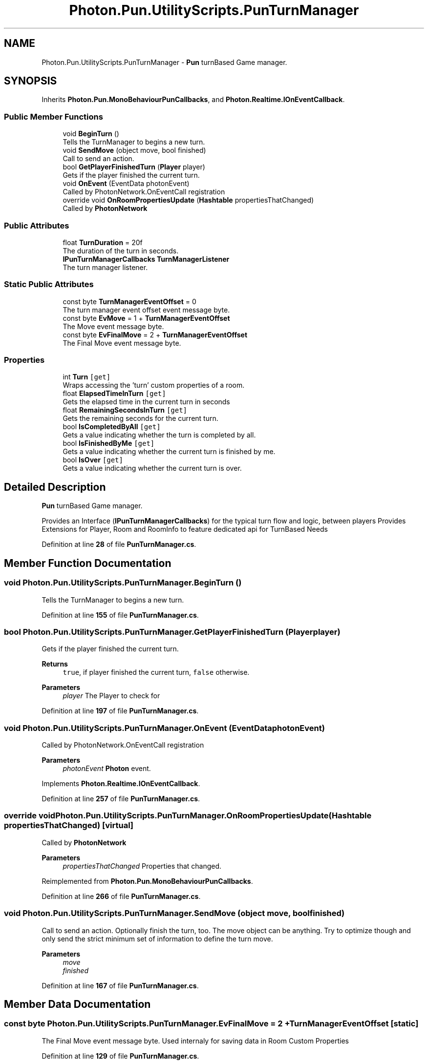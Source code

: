 .TH "Photon.Pun.UtilityScripts.PunTurnManager" 3 "Mon Apr 18 2022" "Purrpatrator User manual" \" -*- nroff -*-
.ad l
.nh
.SH NAME
Photon.Pun.UtilityScripts.PunTurnManager \- \fBPun\fP turnBased Game manager\&.  

.SH SYNOPSIS
.br
.PP
.PP
Inherits \fBPhoton\&.Pun\&.MonoBehaviourPunCallbacks\fP, and \fBPhoton\&.Realtime\&.IOnEventCallback\fP\&.
.SS "Public Member Functions"

.in +1c
.ti -1c
.RI "void \fBBeginTurn\fP ()"
.br
.RI "Tells the TurnManager to begins a new turn\&. "
.ti -1c
.RI "void \fBSendMove\fP (object move, bool finished)"
.br
.RI "Call to send an action\&. "
.ti -1c
.RI "bool \fBGetPlayerFinishedTurn\fP (\fBPlayer\fP player)"
.br
.RI "Gets if the player finished the current turn\&. "
.ti -1c
.RI "void \fBOnEvent\fP (EventData photonEvent)"
.br
.RI "Called by PhotonNetwork\&.OnEventCall registration "
.ti -1c
.RI "override void \fBOnRoomPropertiesUpdate\fP (\fBHashtable\fP propertiesThatChanged)"
.br
.RI "Called by \fBPhotonNetwork\fP "
.in -1c
.SS "Public Attributes"

.in +1c
.ti -1c
.RI "float \fBTurnDuration\fP = 20f"
.br
.RI "The duration of the turn in seconds\&. "
.ti -1c
.RI "\fBIPunTurnManagerCallbacks\fP \fBTurnManagerListener\fP"
.br
.RI "The turn manager listener\&. "
.in -1c
.SS "Static Public Attributes"

.in +1c
.ti -1c
.RI "const byte \fBTurnManagerEventOffset\fP = 0"
.br
.RI "The turn manager event offset event message byte\&. "
.ti -1c
.RI "const byte \fBEvMove\fP = 1 + \fBTurnManagerEventOffset\fP"
.br
.RI "The Move event message byte\&. "
.ti -1c
.RI "const byte \fBEvFinalMove\fP = 2 + \fBTurnManagerEventOffset\fP"
.br
.RI "The Final Move event message byte\&. "
.in -1c
.SS "Properties"

.in +1c
.ti -1c
.RI "int \fBTurn\fP\fC [get]\fP"
.br
.RI "Wraps accessing the 'turn' custom properties of a room\&. "
.ti -1c
.RI "float \fBElapsedTimeInTurn\fP\fC [get]\fP"
.br
.RI "Gets the elapsed time in the current turn in seconds "
.ti -1c
.RI "float \fBRemainingSecondsInTurn\fP\fC [get]\fP"
.br
.RI "Gets the remaining seconds for the current turn\&. "
.ti -1c
.RI "bool \fBIsCompletedByAll\fP\fC [get]\fP"
.br
.RI "Gets a value indicating whether the turn is completed by all\&. "
.ti -1c
.RI "bool \fBIsFinishedByMe\fP\fC [get]\fP"
.br
.RI "Gets a value indicating whether the current turn is finished by me\&. "
.ti -1c
.RI "bool \fBIsOver\fP\fC [get]\fP"
.br
.RI "Gets a value indicating whether the current turn is over\&. "
.in -1c
.SH "Detailed Description"
.PP 
\fBPun\fP turnBased Game manager\&. 

Provides an Interface (\fBIPunTurnManagerCallbacks\fP) for the typical turn flow and logic, between players Provides Extensions for Player, Room and RoomInfo to feature dedicated api for TurnBased Needs 
.PP
Definition at line \fB28\fP of file \fBPunTurnManager\&.cs\fP\&.
.SH "Member Function Documentation"
.PP 
.SS "void Photon\&.Pun\&.UtilityScripts\&.PunTurnManager\&.BeginTurn ()"

.PP
Tells the TurnManager to begins a new turn\&. 
.PP
Definition at line \fB155\fP of file \fBPunTurnManager\&.cs\fP\&.
.SS "bool Photon\&.Pun\&.UtilityScripts\&.PunTurnManager\&.GetPlayerFinishedTurn (\fBPlayer\fP player)"

.PP
Gets if the player finished the current turn\&. 
.PP
\fBReturns\fP
.RS 4
\fCtrue\fP, if player finished the current turn, \fCfalse\fP otherwise\&.
.RE
.PP
\fBParameters\fP
.RS 4
\fIplayer\fP The Player to check for
.RE
.PP

.PP
Definition at line \fB197\fP of file \fBPunTurnManager\&.cs\fP\&.
.SS "void Photon\&.Pun\&.UtilityScripts\&.PunTurnManager\&.OnEvent (EventData photonEvent)"

.PP
Called by PhotonNetwork\&.OnEventCall registration 
.PP
\fBParameters\fP
.RS 4
\fIphotonEvent\fP \fBPhoton\fP event\&.
.RE
.PP

.PP
Implements \fBPhoton\&.Realtime\&.IOnEventCallback\fP\&.
.PP
Definition at line \fB257\fP of file \fBPunTurnManager\&.cs\fP\&.
.SS "override void Photon\&.Pun\&.UtilityScripts\&.PunTurnManager\&.OnRoomPropertiesUpdate (\fBHashtable\fP propertiesThatChanged)\fC [virtual]\fP"

.PP
Called by \fBPhotonNetwork\fP 
.PP
\fBParameters\fP
.RS 4
\fIpropertiesThatChanged\fP Properties that changed\&.
.RE
.PP

.PP
Reimplemented from \fBPhoton\&.Pun\&.MonoBehaviourPunCallbacks\fP\&.
.PP
Definition at line \fB266\fP of file \fBPunTurnManager\&.cs\fP\&.
.SS "void Photon\&.Pun\&.UtilityScripts\&.PunTurnManager\&.SendMove (object move, bool finished)"

.PP
Call to send an action\&. Optionally finish the turn, too\&. The move object can be anything\&. Try to optimize though and only send the strict minimum set of information to define the turn move\&. 
.PP
\fBParameters\fP
.RS 4
\fImove\fP 
.br
\fIfinished\fP 
.RE
.PP

.PP
Definition at line \fB167\fP of file \fBPunTurnManager\&.cs\fP\&.
.SH "Member Data Documentation"
.PP 
.SS "const byte Photon\&.Pun\&.UtilityScripts\&.PunTurnManager\&.EvFinalMove = 2 + \fBTurnManagerEventOffset\fP\fC [static]\fP"

.PP
The Final Move event message byte\&. Used internaly for saving data in Room Custom Properties 
.PP
Definition at line \fB129\fP of file \fBPunTurnManager\&.cs\fP\&.
.SS "const byte Photon\&.Pun\&.UtilityScripts\&.PunTurnManager\&.EvMove = 1 + \fBTurnManagerEventOffset\fP\fC [static]\fP"

.PP
The Move event message byte\&. Used internaly for saving data in Room Custom Properties 
.PP
Definition at line \fB124\fP of file \fBPunTurnManager\&.cs\fP\&.
.SS "float Photon\&.Pun\&.UtilityScripts\&.PunTurnManager\&.TurnDuration = 20f"

.PP
The duration of the turn in seconds\&. 
.PP
Definition at line \fB56\fP of file \fBPunTurnManager\&.cs\fP\&.
.SS "const byte Photon\&.Pun\&.UtilityScripts\&.PunTurnManager\&.TurnManagerEventOffset = 0\fC [static]\fP"

.PP
The turn manager event offset event message byte\&. Used internaly for defining data in Room Custom Properties 
.PP
Definition at line \fB119\fP of file \fBPunTurnManager\&.cs\fP\&.
.SS "\fBIPunTurnManagerCallbacks\fP Photon\&.Pun\&.UtilityScripts\&.PunTurnManager\&.TurnManagerListener"

.PP
The turn manager listener\&. Set this to your own script instance to catch Callbacks 
.PP
Definition at line \fB108\fP of file \fBPunTurnManager\&.cs\fP\&.
.SH "Property Documentation"
.PP 
.SS "float Photon\&.Pun\&.UtilityScripts\&.PunTurnManager\&.ElapsedTimeInTurn\fC [get]\fP"

.PP
Gets the elapsed time in the current turn in seconds The elapsed time in the turn\&.
.PP
Definition at line \fB62\fP of file \fBPunTurnManager\&.cs\fP\&.
.SS "bool Photon\&.Pun\&.UtilityScripts\&.PunTurnManager\&.IsCompletedByAll\fC [get]\fP"

.PP
Gets a value indicating whether the turn is completed by all\&. \fCtrue\fP if this turn is completed by all; otherwise, \fCfalse\fP\&.
.PP
Definition at line \fB82\fP of file \fBPunTurnManager\&.cs\fP\&.
.SS "bool Photon\&.Pun\&.UtilityScripts\&.PunTurnManager\&.IsFinishedByMe\fC [get]\fP"

.PP
Gets a value indicating whether the current turn is finished by me\&. \fCtrue\fP if the current turn is finished by me; otherwise, \fCfalse\fP\&.
.PP
Definition at line \fB91\fP of file \fBPunTurnManager\&.cs\fP\&.
.SS "bool Photon\&.Pun\&.UtilityScripts\&.PunTurnManager\&.IsOver\fC [get]\fP"

.PP
Gets a value indicating whether the current turn is over\&. That is the ElapsedTimeinTurn is greater or equal to the TurnDuration 
.PP
\fCtrue\fP if the current turn is over; otherwise, \fCfalse\fP\&.
.PP
Definition at line \fB100\fP of file \fBPunTurnManager\&.cs\fP\&.
.SS "float Photon\&.Pun\&.UtilityScripts\&.PunTurnManager\&.RemainingSecondsInTurn\fC [get]\fP"

.PP
Gets the remaining seconds for the current turn\&. Ranges from 0 to TurnDuration 
.PP
The remaining seconds fo the current turn
.PP
Definition at line \fB72\fP of file \fBPunTurnManager\&.cs\fP\&.
.SS "int Photon\&.Pun\&.UtilityScripts\&.PunTurnManager\&.Turn\fC [get]\fP"

.PP
Wraps accessing the 'turn' custom properties of a room\&. The turn index
.PP
Definition at line \fB40\fP of file \fBPunTurnManager\&.cs\fP\&.

.SH "Author"
.PP 
Generated automatically by Doxygen for Purrpatrator User manual from the source code\&.
